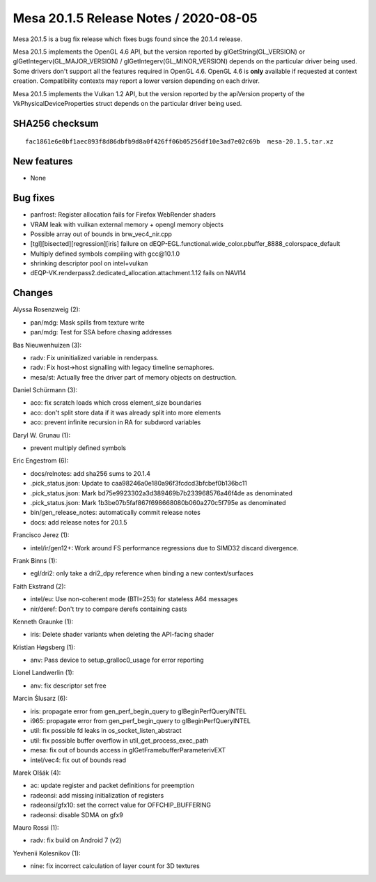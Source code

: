 Mesa 20.1.5 Release Notes / 2020-08-05
======================================

Mesa 20.1.5 is a bug fix release which fixes bugs found since the 20.1.4 release.

Mesa 20.1.5 implements the OpenGL 4.6 API, but the version reported by
glGetString(GL_VERSION) or glGetIntegerv(GL_MAJOR_VERSION) /
glGetIntegerv(GL_MINOR_VERSION) depends on the particular driver being used.
Some drivers don't support all the features required in OpenGL 4.6. OpenGL
4.6 is **only** available if requested at context creation.
Compatibility contexts may report a lower version depending on each driver.

Mesa 20.1.5 implements the Vulkan 1.2 API, but the version reported by
the apiVersion property of the VkPhysicalDeviceProperties struct
depends on the particular driver being used.

SHA256 checksum
---------------

::

    fac1861e6e0bf1aec893f8d86dbfb9d8a0f426ff06b05256df10e3ad7e02c69b  mesa-20.1.5.tar.xz


New features
------------

- None


Bug fixes
---------

- panfrost: Register allocation fails for Firefox WebRender shaders
- VRAM leak with vuilkan external memory + opengl memory objects
- Possible array out of bounds in brw_vec4_nir.cpp
- [tgl][bisected][regression][iris] failure on dEQP-EGL.functional.wide_color.pbuffer_8888_colorspace_default
- Multiply defined symbols compiling with gcc\@10.1.0
- shrinking descriptor pool on intel+vulkan
- dEQP-VK.renderpass2.dedicated_allocation.attachment.1.12 fails on NAVI14


Changes
-------

Alyssa Rosenzweig (2):

- pan/mdg: Mask spills from texture write
- pan/mdg: Test for SSA before chasing addresses

Bas Nieuwenhuizen (3):

- radv: Fix uninitialized variable in renderpass.
- radv: Fix host->host signalling with legacy timeline semaphores.
- mesa/st: Actually free the driver part of memory objects on destruction.

Daniel Schürmann (3):

- aco: fix scratch loads which cross element_size boundaries
- aco: don't split store data if it was already split into more elements
- aco: prevent infinite recursion in RA for subdword variables

Daryl W. Grunau (1):

- prevent multiply defined symbols

Eric Engestrom (6):

- docs/relnotes: add sha256 sums to 20.1.4
- .pick_status.json: Update to caa98246a0e180a96f3fcdcd3bfcbef0b136bc11
- .pick_status.json: Mark bd75e9923302a3d389469b7b233968576a46f4de as denominated
- .pick_status.json: Mark 1b3be07b5faf867f698668080b060a270c5f795e as denominated
- bin/gen_release_notes: automatically commit release notes
- docs: add release notes for 20.1.5

Francisco Jerez (1):

- intel/ir/gen12+: Work around FS performance regressions due to SIMD32 discard divergence.

Frank Binns (1):

- egl/dri2: only take a dri2_dpy reference when binding a new context/surfaces

Faith Ekstrand (2):

- intel/eu: Use non-coherent mode (BTI=253) for stateless A64 messages
- nir/deref: Don't try to compare derefs containing casts

Kenneth Graunke (1):

- iris: Delete shader variants when deleting the API-facing shader

Kristian Høgsberg (1):

- anv: Pass device to setup_gralloc0_usage for error reporting

Lionel Landwerlin (1):

- anv: fix descriptor set free

Marcin Ślusarz (6):

- iris: propagate error from gen_perf_begin_query to glBeginPerfQueryINTEL
- i965: propagate error from gen_perf_begin_query to glBeginPerfQueryINTEL
- util: fix possible fd leaks in os_socket_listen_abstract
- util: fix possible buffer overflow in util_get_process_exec_path
- mesa: fix out of bounds access in glGetFramebufferParameterivEXT
- intel/vec4: fix out of bounds read

Marek Olšák (4):

- ac: update register and packet definitions for preemption
- radeonsi: add missing initialization of registers
- radeonsi/gfx10: set the correct value for OFFCHIP_BUFFERING
- radeonsi: disable SDMA on gfx9

Mauro Rossi (1):

- radv: fix build on Android 7 (v2)

Yevhenii Kolesnikov (1):

- nine: fix incorrect calculation of layer count for 3D textures

